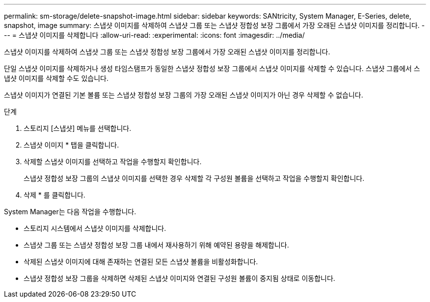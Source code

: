 ---
permalink: sm-storage/delete-snapshot-image.html 
sidebar: sidebar 
keywords: SANtricity, System Manager, E-Series, delete, snapshot, image 
summary: 스냅샷 이미지를 삭제하여 스냅샷 그룹 또는 스냅샷 정합성 보장 그룹에서 가장 오래된 스냅샷 이미지를 정리합니다. 
---
= 스냅샷 이미지를 삭제합니다
:allow-uri-read: 
:experimental: 
:icons: font
:imagesdir: ../media/


[role="lead"]
스냅샷 이미지를 삭제하여 스냅샷 그룹 또는 스냅샷 정합성 보장 그룹에서 가장 오래된 스냅샷 이미지를 정리합니다.

단일 스냅샷 이미지를 삭제하거나 생성 타임스탬프가 동일한 스냅샷 정합성 보장 그룹에서 스냅샷 이미지를 삭제할 수 있습니다. 스냅샷 그룹에서 스냅샷 이미지를 삭제할 수도 있습니다.

스냅샷 이미지가 연결된 기본 볼륨 또는 스냅샷 정합성 보장 그룹의 가장 오래된 스냅샷 이미지가 아닌 경우 삭제할 수 없습니다.

.단계
. 스토리지 [스냅샷] 메뉴를 선택합니다.
. 스냅샷 이미지 * 탭을 클릭합니다.
. 삭제할 스냅샷 이미지를 선택하고 작업을 수행할지 확인합니다.
+
스냅샷 정합성 보장 그룹의 스냅샷 이미지를 선택한 경우 삭제할 각 구성원 볼륨을 선택하고 작업을 수행할지 확인합니다.

. 삭제 * 를 클릭합니다.


System Manager는 다음 작업을 수행합니다.

* 스토리지 시스템에서 스냅샷 이미지를 삭제합니다.
* 스냅샷 그룹 또는 스냅샷 정합성 보장 그룹 내에서 재사용하기 위해 예약된 용량을 해제합니다.
* 삭제된 스냅샷 이미지에 대해 존재하는 연결된 모든 스냅샷 볼륨을 비활성화합니다.
* 스냅샷 정합성 보장 그룹을 삭제하면 삭제된 스냅샷 이미지와 연결된 구성원 볼륨이 중지됨 상태로 이동합니다.

